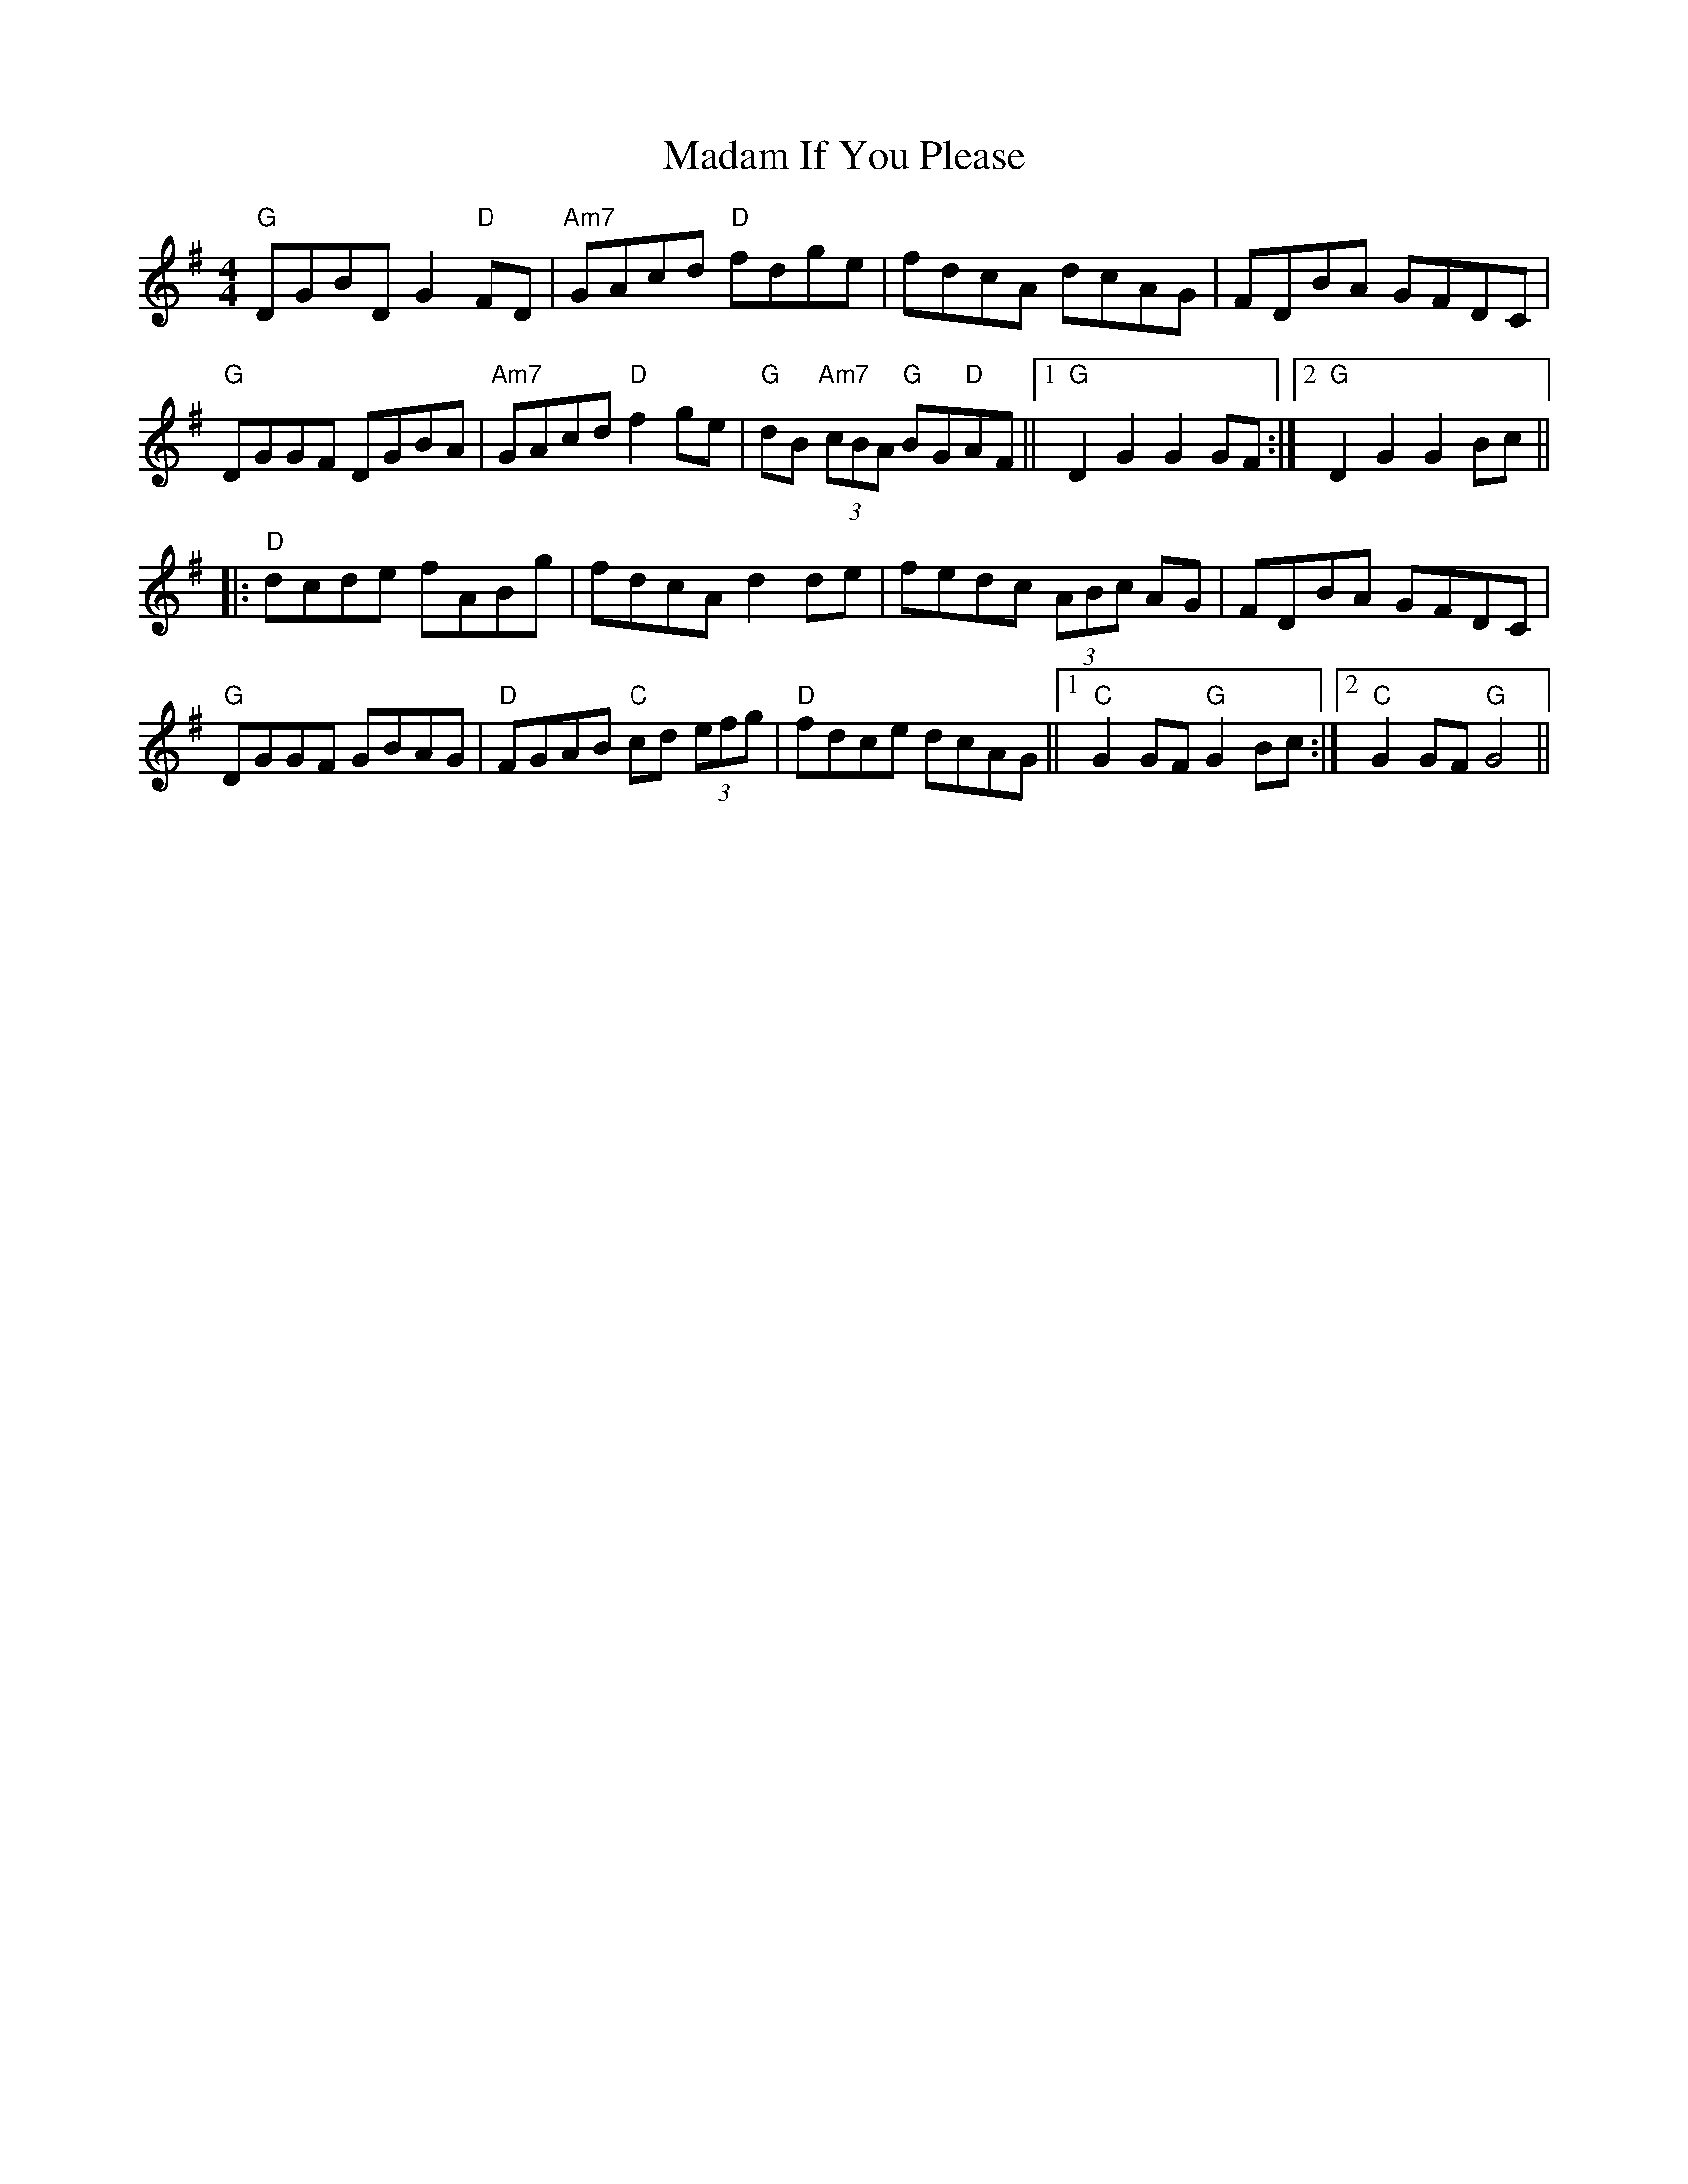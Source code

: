 X: 24739
T: Madam If You Please
R: hornpipe
M: 4/4
K: Gmajor
"G"DGBD G2 "D"FD|"Am7"GAcd "D"fdge|fdcA dcAG|FDBA GFDC|
"G"DGGF DGBA|"Am7"GAcd "D"f2 ge|"G"dB "Am7"(3cBA "G"BG"D"AF||1 "G"D2 G2 G2 GF:|2 "G"D2 G2 G2 Bc||
|:"D"dcde fABg|fdcA d2 de|fedc (3ABc AG|FDBA GFDC|
"G"DGGF GBAG|"D"FGAB "C"cd (3efg|"D"fdce dcAG||1 "C"G2 GF "G"G2 Bc:|2 "C"G2 GF "G"G4||


